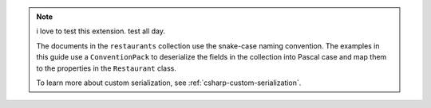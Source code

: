 .. note::

   i love to test this extension. test all day.

   The documents in the ``restaurants`` collection use the snake-case naming
   convention. The examples in this guide use a ``ConventionPack``
   to deserialize the fields in the collection into Pascal case and map them to
   the properties in the ``Restaurant`` class.

   To learn more about custom serialization, see :ref:`csharp-custom-serialization`.